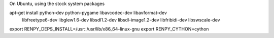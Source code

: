 On Ubuntu, using the stock system packages

apt-get install python-dev python-pygame libavcodec-dev libavformat-dev \
    libfreetype6-dev libglew1.6-dev libsdl1.2-dev libsdl-image1.2-dev \
    libfribidi-dev libswscale-dev

export RENPY_DEPS_INSTALL=/usr::/usr/lib/x86_64-linux-gnu
export RENPY_CYTHON=cython
